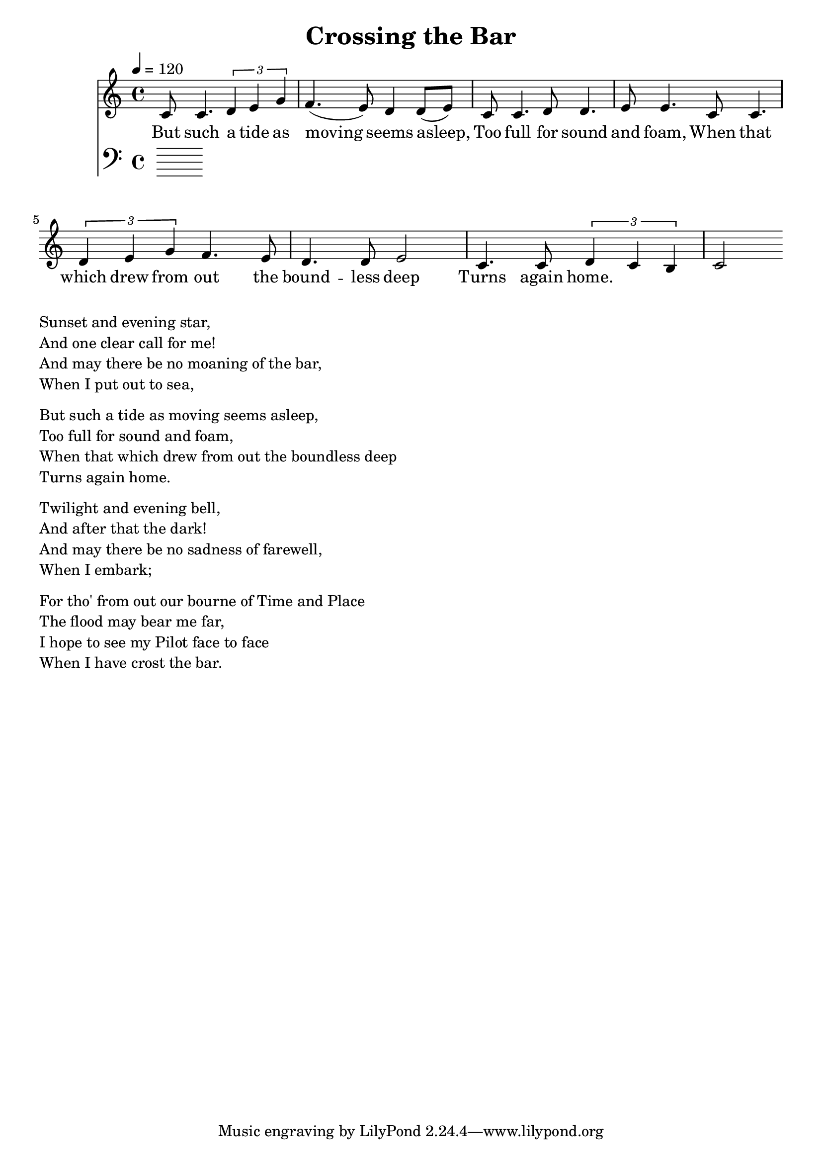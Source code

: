 \version "2.18.2"

\header {
  title = "Crossing the Bar"
}

global = {
  \time 4/4
  \key c \major
  \tempo 4=120
}


melody = \relative c' {
  \global
  \clef treble

% % 3 4 3 2 2 3 
% % 1 1 2 2 3 3
% % 1 1 2 3 4 4 3 2 2 3 3
% % 1 1  1 2 1 7 1
% e2 f4. e8 d4 d4 e4. |
% c8 c4. d8 d4. e8 e4.  
% c8 \tuplet 3/2 {c4 d4 e4} f2 \tuplet 3/2 {f4 (e4 d4)} d4. e8 e4. 
% c8 c4. c8 \tuplet 3/2 {d4 (c4) b4} c2 r4.

% % 5 5 5 6 6 5 4 5
% % 1 1 2 2 3 3
% % 1 1 2 3 4 4 3 2 2 3 3 
% % 1 1 1 2 1 7 1

% g'8 | g4. g8 \tuplet 3/2 {a4 (g4) f4} g2 r4. 
% c,8 c4. d8 d4. e8 e4.  
% c8 \tuplet 3/2 {c4 d4 e4} f2 \tuplet 3/2 {f4 (e4 d4)} d4. e8 e4. 
% c8 c4. c8 \tuplet 3/2 {d4 (c4) b4} c2. r4 

% 11235 
% 43223 
% 112233 
% 11235 
% 44223 
% 12217 1

c8 c4. \tuplet 3/2 {d4 e4 g4} 

f4. (e8) d4 d8 (e8)

c8 c4. d8 d4. e8 e4.
c8 c4. \tuplet 3/2 {d4 e4 g4}  

f4. e8 d4. d8 e2 
c4. c8 \tuplet 3/2 {d4 c b} c2


}

melodywords = \lyricmode {
  
% Sun -- set and even -- ing star,
% And one clear call for me!
% And may there be no moaning of the bar,
% When I put out to 'sea,
 
% When I put out to sea,
% When I put out to sea,
% And may there be no moaning of the bar,
% When I put out to sea,

But such a tide as moving seems asleep,
Too full for sound and foam,
When that which drew from out the bound -- less deep
Turns again home.


}

harmony = \relative c {
  \clef bass
  \global

}

harmonywords = \lyricmode {

}

\score {
  <<
    \new Staff \with{midiInstrument="voice oohs"} { \melody }
    \addlyrics { \melodywords }
    \new Staff \with{midiInstrument=cello} { \harmony }
    \addlyrics { \harmonywords }
  >>
  \layout { }
  \midi { }
}


\markup { \column{
\line{Sunset and evening star,}
\line{And one clear call for me!}
\line{And may there be no moaning of the bar,}
\line{When I put out to sea,}
\vspace #0.5

\line{But such a tide as moving seems asleep,}
\line{Too full for sound and foam,}
\line{When that which drew from out the boundless deep}
\line{Turns again home.}
\vspace #0.5

\line{Twilight and evening bell,}
\line{And after that the dark!}
\line{And may there be no sadness of farewell,}
\line{When I embark;}
\vspace #0.5

\line{For tho' from out our bourne of Time and Place}
\line{The flood may bear me far,}
\line{I hope to see my Pilot face to face}
\line{When I have crost the bar.}
}}

